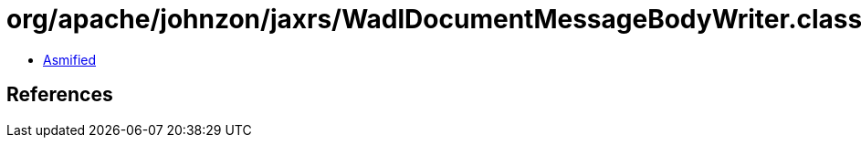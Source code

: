 = org/apache/johnzon/jaxrs/WadlDocumentMessageBodyWriter.class

 - link:WadlDocumentMessageBodyWriter-asmified.java[Asmified]

== References

